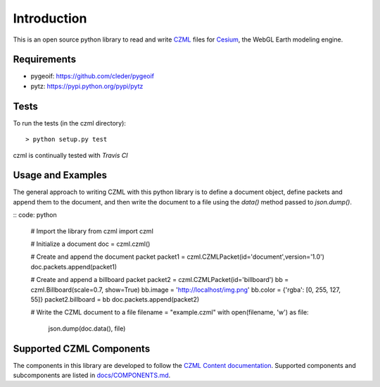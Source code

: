 Introduction
############

This is an open source python library to read and write CZML_ files for Cesium_, the WebGL Earth modeling engine.

.. _CZML: https://github.com/AnalyticalGraphicsInc/cesium/wiki/CZML-Guide
.. _Cesium: http://cesiumjs.org/

Requirements
------------

* pygeoif: https://github.com/cleder/pygeoif
* pytz: https://pypi.python.org/pypi/pytz

Tests
-----

To run the tests (in the czml directory)::

    > python setup.py test

czml is continually tested with *Travis CI*

.. image:: https://api.travis-ci.org/cleder/czml.png
    :target: https://travis-ci.org/cleder/czml

.. image:: https://coveralls.io/repos/cleder/czml/badge.png?branch=master
    :target: https://coveralls.io/r/cleder/czml?branch=master

Usage and Examples
------------------

The general approach to writing CZML with this python library is to define a document object, define packets and append them to the document, and then write the document to a file using the `data()` method passed to `json.dump()`.

:: code: python

    # Import the library
    from czml import czml

    # Initialize a document
    doc = czml.czml()

    # Create and append the document packet
    packet1 = czml.CZMLPacket(id='document',version='1.0')
    doc.packets.append(packet1)
    
    # Create and append a billboard packet
    packet2 = czml.CZMLPacket(id='billboard')
    bb = czml.Billboard(scale=0.7, show=True)
    bb.image = 'http://localhost/img.png'
    bb.color = {'rgba': [0, 255, 127, 55]}
    packet2.billboard = bb
    doc.packets.append(packet2)
    
    # Write the CZML document to a file
    filename = "example.czml"
    with open(filename, 'w') as file:
        json.dump(doc.data(), file)

Supported CZML Components
-------------------------

The components in this library are developed to follow the `CZML Content documentation`_. Supported components and subcomponents are listed in `docs/COMPONENTS.md`_.

.. _CZML Content documentation: https://github.com/AnalyticalGraphicsInc/cesium/wiki/CZML-Content
.. _docs/COMPONENTS.md: https://github.com/cleder/czml/docs/COMPONENTS.md
